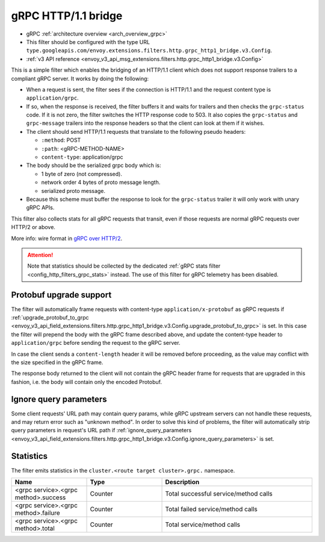 .. _config_http_filters_grpc_bridge:

gRPC HTTP/1.1 bridge
====================

* gRPC :ref:`architecture overview <arch_overview_grpc>`
* This filter should be configured with the type URL ``type.googleapis.com/envoy.extensions.filters.http.grpc_http1_bridge.v3.Config``.
* :ref:`v3 API reference <envoy_v3_api_msg_extensions.filters.http.grpc_http1_bridge.v3.Config>`

This is a simple filter which enables the bridging of an HTTP/1.1 client which does not support
response trailers to a compliant gRPC server. It works by doing the following:

* When a request is sent, the filter sees if the connection is HTTP/1.1 and the request content type
  is ``application/grpc``.
* If so, when the response is received, the filter buffers it and waits for trailers and then checks the
  ``grpc-status`` code. If it is not zero, the filter switches the HTTP response code to 503. It also copies
  the ``grpc-status`` and ``grpc-message`` trailers into the response headers so that the client can look
  at them if it wishes.
* The client should send HTTP/1.1 requests that translate to the following pseudo headers:

  * ``:method``: POST
  * ``:path``: <gRPC-METHOD-NAME>
  * ``content-type``: application/grpc

* The body should be the serialized grpc body which is:

  * 1 byte of zero (not compressed).
  * network order 4 bytes of proto message length.
  * serialized proto message.

* Because this scheme must buffer the response to look for the ``grpc-status`` trailer it will only
  work with unary gRPC APIs.

This filter also collects stats for all gRPC requests that transit, even if those requests are
normal gRPC requests over HTTP/2 or above.

More info: wire format in `gRPC over HTTP/2 <https://github.com/grpc/grpc/blob/master/doc/PROTOCOL-HTTP2.md>`_.

.. attention::

   Note that statistics should be collected by the dedicated :ref:`gRPC stats filter
   <config_http_filters_grpc_stats>` instead. The use of this filter for gRPC telemetry
   has been disabled.

Protobuf upgrade support
------------------------

The filter will automatically frame requests with content-type ``application/x-protobuf`` as gRPC requests if
:ref:`upgrade_protobuf_to_grpc <envoy_v3_api_field_extensions.filters.http.grpc_http1_bridge.v3.Config.upgrade_protobuf_to_grpc>` is set.
In this case the filter will prepend the body with the gRPC frame described above, and update the content-type header to
``application/grpc`` before sending the request to the gRPC server.

In case the client sends a ``content-length`` header it will be removed before proceeding, as the value may conflict with
the size specified in the gRPC frame.

The response body returned to the client will not contain the gRPC header frame for requests that are upgraded in this
fashion, i.e. the body will contain only the encoded Protobuf.

Ignore query parameters
-----------------------

Some client requests' URL path may contain query params, while gRPC upstream servers can not handle these requests,
and may return error such as "unknown method". In order to solve this kind of problems, the filter will automatically strip query parameters in request's URL path if
:ref:`ignore_query_parameters <envoy_v3_api_field_extensions.filters.http.grpc_http1_bridge.v3.Config.ignore_query_parameters>` is set.

Statistics
----------

The filter emits statistics in the ``cluster.<route target cluster>.grpc.`` namespace.

.. csv-table::
  :header: Name, Type, Description
  :widths: 1, 1, 2

  <grpc service>.<grpc method>.success, Counter, Total successful service/method calls
  <grpc service>.<grpc method>.failure, Counter, Total failed service/method calls
  <grpc service>.<grpc method>.total, Counter, Total service/method calls
